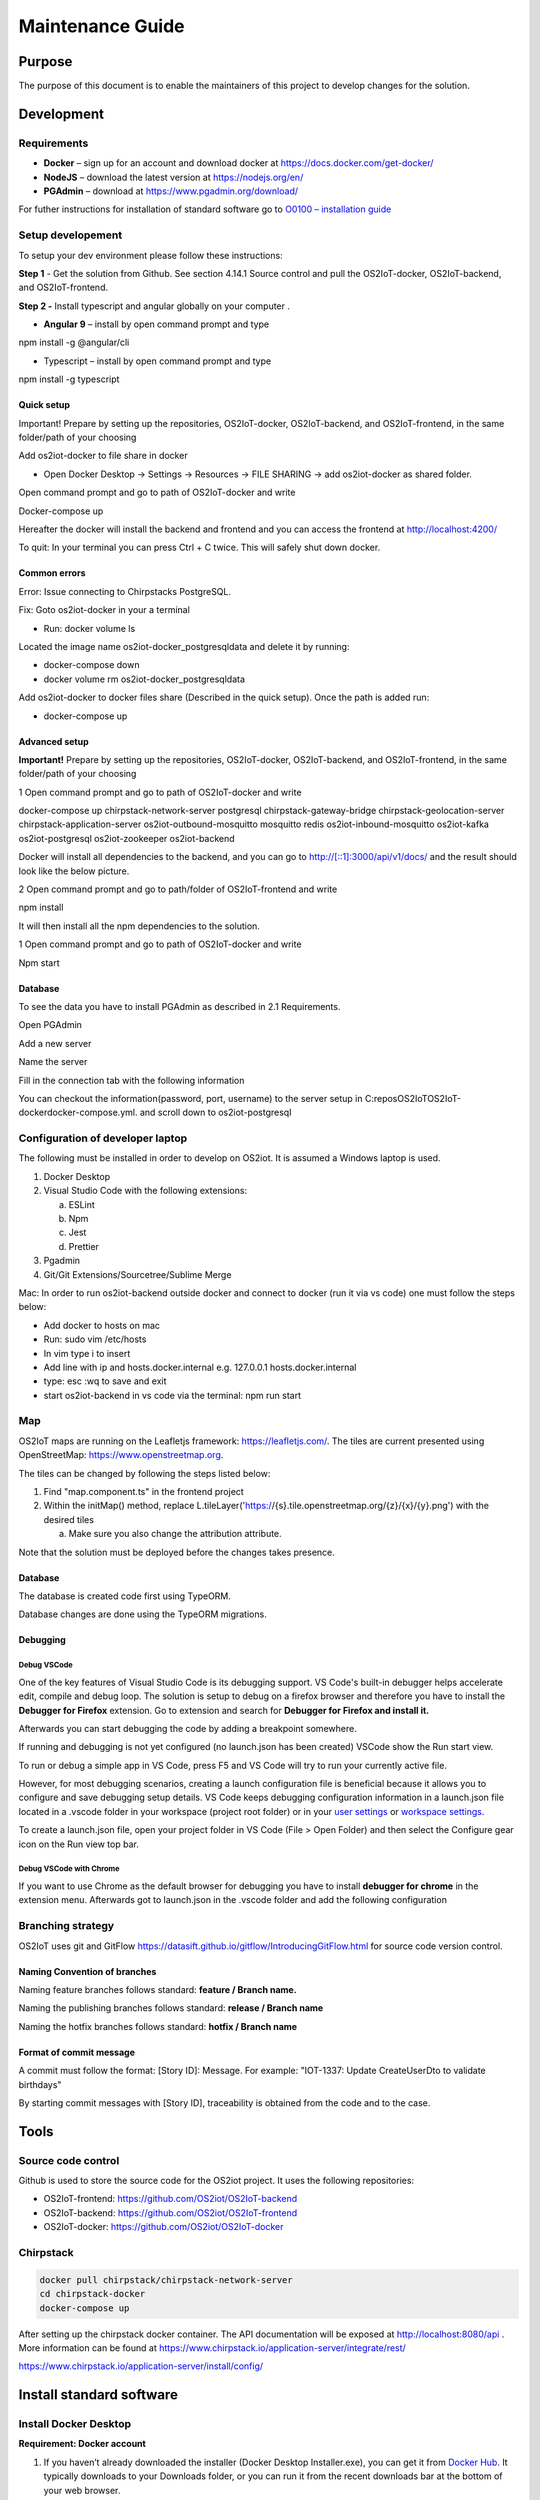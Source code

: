 Maintenance Guide
=========================

Purpose
-------

The purpose of this document is to enable the maintainers of this project to develop changes for the
solution.

Development
-----------

Requirements
~~~~~~~~~~~~

-  **Docker** – sign up for an account and download docker at
   https://docs.docker.com/get-docker/

-  **NodeJS** – download the latest version at https://nodejs.org/en/

-  **PGAdmin** – download at https://www.pgadmin.org/download/

For futher instructions for installation of standard software go to
`O0100 – installation
guide <https://goto.netcompany.com/cases/GTE720/ERHIO2/Deliverables/Migreret%20til%20Git%20(DONT%20MODIFY!)/D0100%20-%20User-Interface%20Guidelines.docx?web=1>`__

Setup developement
~~~~~~~~~~~~~~~~~~

To setup your dev environment please follow these instructions:

**Step 1** - Get the solution from Github. See section 4.14.1 Source control and
pull the OS2IoT-docker, OS2IoT-backend, and OS2IoT-frontend.

**Step 2 -** Install typescript and angular globally on your computer .

-  **Angular 9** – install by open command prompt and type

npm install -g @angular/cli

-  Typescript – install by open command prompt and type

npm install -g typescript

Quick setup
^^^^^^^^^^^

Important! Prepare by setting up the repositories, OS2IoT-docker,
OS2IoT-backend, and OS2IoT-frontend, in the same folder/path of your
choosing

Add os2iot-docker to file share in docker 

-  Open Docker Desktop -> Settings -> Resources -> FILE SHARING -> add os2iot-docker as shared folder.

Open command prompt and go to path of OS2IoT-docker and write

Docker-compose up

Hereafter the docker will install the backend and frontend and you can
access the frontend at http://localhost:4200/

To quit: In your terminal you can press Ctrl + C twice. This will safely shut down docker.

Common errors
^^^^^^^^^^^^^
Error: Issue connecting to Chirpstacks PostgreSQL.

Fix:
Goto os2iot-docker in your a terminal

-  Run: docker volume ls

Located the image name os2iot-docker_postgresqldata and delete it by running:

-  docker-compose down

-  docker volume rm os2iot-docker_postgresqldata

Add os2iot-docker to docker files share (Described in the quick setup).
Once the path is added run:

-  docker-compose up

Advanced setup
^^^^^^^^^^^^^^

**Important!** Prepare by setting up the repositories, OS2IoT-docker,
OS2IoT-backend, and OS2IoT-frontend, in the same folder/path of your
choosing

1 Open command prompt and go to path of OS2IoT-docker and write

docker-compose up chirpstack-network-server postgresql
chirpstack-gateway-bridge chirpstack-geolocation-server
chirpstack-application-server os2iot-outbound-mosquitto mosquitto redis
os2iot-inbound-mosquitto os2iot-kafka os2iot-postgresql os2iot-zookeeper
os2iot-backend

|image1|

Docker will install all dependencies to the backend, and you can go to
`http://[::1]:3000/api/v1/docs/ <http://[::1]:3000/api/v1/docs/>`__ and
the result should look like the below picture.

|image2|

2 Open command prompt and go to path/folder of OS2IoT-frontend and write

npm install

|image3|

It will then install all the npm dependencies to the solution.

1 Open command prompt and go to path of OS2IoT-docker and write

Npm start

|image4|

Database
^^^^^^^^

To see the data you have to install PGAdmin as described in 2.1
Requirements.

Open PGAdmin

|image5|

Add a new server

|image6|

Name the server

|image7|

Fill in the connection tab with the following information

|image8|

You can checkout the information(password, port, username) to the server
setup in C:\repos\OS2IoT\OS2IoT-docker\docker-compose.yml. and scroll
down to os2iot-postgresql

|image9|

Configuration of developer laptop
~~~~~~~~~~~~~~~~~~~~~~~~~~~~~~~~~

The following must be installed in order to develop on OS2iot. It is
assumed a Windows laptop is used.

1. Docker Desktop

2. Visual Studio Code with the following extensions:

   a. ESLint

   b. Npm

   c. Jest

   d. Prettier

3. Pgadmin

4. Git/Git Extensions/Sourcetree/Sublime Merge

Mac:
In order to run os2iot-backend outside docker and connect to docker (run it via vs code) one must follow the steps below:

* Add docker to hosts on mac

* Run: sudo vim /etc/hosts

* In vim type i to insert

* Add line with ip and hosts.docker.internal e.g. 127.0.0.1 hosts.docker.internal

* type: esc :wq to save and exit

* start os2iot-backend in vs code via the terminal: npm run start


Map
~~~
OS2IoT maps are running on the Leafletjs framework: https://leafletjs.com/. The tiles are current presented using OpenStreetMap: https://www.openstreetmap.org.

The tiles can be changed by following the steps listed below: 

1. Find "map.component.ts" in the frontend project

2. Within the initMap() method, replace L.tileLayer('https://{s}.tile.openstreetmap.org/{z}/{x}/{y}.png') with the desired tiles

   a. Make sure you also change the attribution attribute.

Note that the solution must be deployed before the changes takes presence.

Database
^^^^^^^^

The database is created code first using TypeORM.

Database changes are done using the TypeORM migrations.

Debugging 
^^^^^^^^^^

Debug VSCode 
'''''''''''''

One of the key features of Visual Studio Code is its debugging support.
VS Code's built-in debugger helps accelerate edit, compile and debug
loop. The solution is setup to debug on a firefox browser and therefore
you have to install the **Debugger for Firefox** extension. Go to
extension and search for **Debugger for Firefox and install it.**

|image10|

Afterwards you can start debugging the code by adding a breakpoint
somewhere.

|Debugging diagram|

If running and debugging is not yet configured (no launch.json has been
created) VSCode show the Run start view.

|Simplified initial Run and Debug view|

To run or debug a simple app in VS Code, press F5 and VS Code will try
to run your currently active file.

However, for most debugging scenarios, creating a launch configuration
file is beneficial because it allows you to configure and save debugging
setup details. VS Code keeps debugging configuration information in
a launch.json file located in a .vscode folder in your workspace
(project root folder) or in your \ `user
settings <https://code.visualstudio.com/docs/editor/debugging#_global-launch-configuration>`__ or `workspace
settings <https://code.visualstudio.com/docs/editor/multi-root-workspaces#_workspace-launch-configurations>`__.

To create a launch.json file, open your project folder in VS Code
(File > Open Folder) and then select the Configure gear icon on the Run
view top bar.

Debug VSCode with Chrome
''''''''''''''''''''''''

If you want to use Chrome as the default browser for debugging you have
to install **debugger for chrome** in the extension menu. Afterwards got
to launch.json in the .vscode folder and add the following configuration

|image13|

Branching strategy
~~~~~~~~~~~~~~~~~~

OS2IoT uses git and GitFlow
https://datasift.github.io/gitflow/IntroducingGitFlow.html for source
code version control.

Naming Convention of branches
^^^^^^^^^^^^^^^^^^^^^^^^^^^^^

Naming feature branches follows standard: **feature / Branch name.**

Naming the publishing branches follows standard: **release / Branch
name**

Naming the hotfix branches follows standard: **hotfix / Branch name**

Format of commit message
^^^^^^^^^^^^^^^^^^^^^^^^

A commit must follow the format: [Story ID]: Message. For example: "IOT-1337: Update CreateUserDto to validate birthdays"

By starting commit messages with [Story ID], traceability is obtained
from the code and to the case.

Tools
-----

Source code control
~~~~~~~~~~~~~~~~~~~

Github is used to store the source code for the OS2iot project. It uses
the following repositories:

-  OS2IoT-frontend: https://github.com/OS2iot/OS2IoT-backend

-  OS2IoT-backend: https://github.com/OS2iot/OS2IoT-frontend

-  OS2IoT-docker: https://github.com/OS2iot/OS2IoT-docker

Chirpstack
~~~~~~~~~~
.. code:: shell

   docker pull chirpstack/chirpstack-network-server
   cd chirpstack-docker
   docker-compose up

After setting up the chirpstack docker container. The API documentation
will be exposed at http://localhost:8080/api . More information can be
found at https://www.chirpstack.io/application-server/integrate/rest/

https://www.chirpstack.io/application-server/install/config/

Install standard software
-------------------------

Install Docker Desktop
~~~~~~~~~~~~~~~~~~~~~~

**Requirement: Docker account**

1. If you haven’t already downloaded the installer (Docker Desktop
   Installer.exe), you can get it from \ `Docker
   Hub <https://hub.docker.com/editions/community/docker-ce-desktop-windows/>`__.
   It typically downloads to your Downloads folder, or you can run it
   from the recent downloads bar at the bottom of your web browser.

2. Double-click Docker Desktop Installer.exe to run the installer.

3. When prompted, ensure the **Enable Hyper-V Windows Features** option is selected on the Configuration page.

4. Follow the instructions on the installation wizard to authorize the
   installer and proceed with the install.

5. When the installation is successful, click **Close** to complete
   the installation process.

6. If your admin account is different to your user account, 
   you must add the user to the *docker-users* group. 
   Run *Computer Management* as an administrator and 
   navigate to *Local Users and Groups > Groups > docker-users* 
   Right-click to add the user to the group. Log out and log back in for the changes to take effect.

Start Docker Desktop
^^^^^^^^^^^^^^^^^^^^

Docker Desktop does not start automatically after installation. To start
Docker Desktop, search for Docker, and select \ **Docker Desktop** in
the search results.

|search for Docker app|

When the Docker icong (a whale) in the status bar says steady, Docker Desktop is
up-and-running, and is accessible from any terminal window.

|whale on taskbar|

If the whale icon is hidden in the Notifications area, click the up
arrow on the taskbar to show it. To learn more, `see Docker
Settings. <https://docs.docker.com/docker-for-windows/#docker-settings-dialog>`__

When the initialization is complete, Docker Desktop launches the
onboarding tutorial. The tutorial includes a simple exercise to build an
example Docker image, run it as a container, push and save the image to
Docker Hub.

|Docker Quick Start tutorial|

Visual Studio Code
~~~~~~~~~~~~~~~~~~

This is an open source IDE from Visual Studio. It is available for Mac
OS X, Linux and Windows platforms. VScode is available at
− \ `https://code.visualstudio.com/ <https://code.visualstudio.com/?utm_expid=101350005-25.TcgI322oRoCwQD7KJ5t8zQ.0>`__

**Step 1** − `Download Visual Studio
Code <https://code.visualstudio.com/docs?dv=win>`__ for Windows.

|Download Visual Studio-kode|

**Step 2** − Double-click on VSCodeSetup.exe to launch the setup
process. This should only take a minute

|Opsætningsguide|

**Step 3** − A screenshot of the IDE is given below.

|IDE|

Step 4 − You may directly traverse to the file’s path by right clicking
on the file → open in command prompt. Similarly, the Reveal in Explorer
option shows the file in the File Explorer.

|Sti til krydsfiler|

Installing Node.js
~~~~~~~~~~~~~~~~~~

Node.js is an open source, cross-platform runtime environment for
server-side JavaScript. Node.js is required to run JavaScript without a
browser support. It uses Google V8 JavaScript engine to execute code.
You may download Node.js source code or a pre-built installer for your
platform. Node is available here
− \ `https://nodejs.org/en/download <https://nodejs.org/en/download/>`__

**Installation on Windows**

Follow the steps given below to install Node.js in Windows environment.

**Step 1** − Download and run the .msi installer for Node.

|Download og kør installationsprogram|

**Step 2** − To verify if the installation was successful, enter the
command \ **node –v** in the terminal window.\ |Verify Installation|

.. |search for Docker app| image:: ./media/image5.png
.. |whale on taskbar| image:: ./media/image6.png
.. |Docker Quick Start tutorial| image:: ./media/image7.png
.. |Download Visual Studio-kode| image:: ./media/image8.png
.. |Opsætningsguide| image:: ./media/image9.png
.. |IDE| image:: ./media/image10.png
.. |Sti til krydsfiler| image:: ./media/image11.png
.. |Download og kør installationsprogram| image:: ./media/image12.png
.. |Verify Installation| image:: ./media/image13.png

.. |image1| image:: ./media/image5.png
.. |image2| image:: ./media/image6.png
.. |image3| image:: ./media/image7.png
.. |image4| image:: ./media/image8.png
.. |image5| image:: ./media/image9.png
.. |image6| image:: ./media/image10.png
.. |image7| image:: ./media/image11.png
.. |image8| image:: ./media/image12.png
.. |image9| image:: ./media/image13.png
.. |image10| image:: ./media/image14.png
.. |Debugging diagram| image:: ./media/image15.png
.. |Simplified initial Run and Debug view| image:: ./media/image16.png
.. |image13| image:: ./media/image17.png
.. |A successful Git branching model » nvie.com| image:: ./media/image18.png
